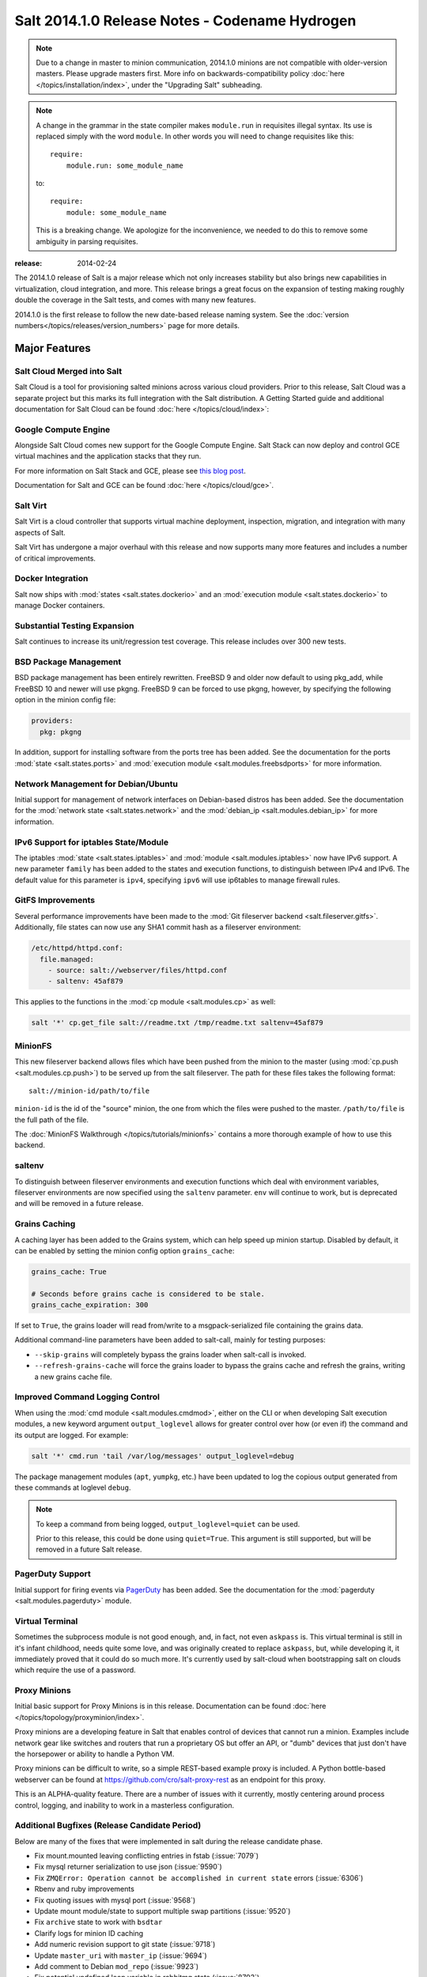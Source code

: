 ===============================================
Salt 2014.1.0 Release Notes - Codename Hydrogen
===============================================

.. note::

   Due to a change in master to minion communication, 2014.1.0 minions are not
   compatible with older-version masters.  Please upgrade masters first.
   More info on backwards-compatibility policy :doc:`here
   </topics/installation/index>`, under the "Upgrading Salt" subheading.

.. note::

    A change in the grammar in the state compiler makes ``module.run`` in
    requisites illegal syntax.  Its use is replaced simply with the word
    ``module``.  In other words you will need to change requisites like this::

        require:
            module.run: some_module_name

    to::

        require:
            module: some_module_name

    This is a breaking change.  We apologize for the inconvenience, we needed to
    do this to remove some ambiguity in parsing requisites.

:release: 2014-02-24

The 2014.1.0 release of Salt is a major release which not only increases
stability but also brings new capabilities in virtualization, cloud
integration, and more. This release brings a great focus on the expansion of
testing making roughly double the coverage in the Salt tests, and comes with
many new features.

2014.1.0 is the first release to follow the new date-based release naming
system. See the :doc:`version numbers</topics/releases/version_numbers>`
page for more details.

Major Features
==============

Salt Cloud Merged into Salt
---------------------------

Salt Cloud is a tool for provisioning salted minions across various cloud
providers. Prior to this release, Salt Cloud was a separate project but this
marks its full integration with the Salt distribution. A Getting Started guide
and additional documentation for Salt Cloud can be found :doc:`here
</topics/cloud/index>`:


Google Compute Engine
---------------------

Alongside Salt Cloud comes new support for the Google Compute Engine. Salt Stack
can now deploy and control GCE virtual machines and the application stacks that
they run.

For more information on Salt Stack and GCE, please see `this blog post`_.

Documentation for Salt and GCE can be found :doc:`here </topics/cloud/gce>`.

.. _this blog post: http://googlecloudplatform.blogspot.com/2013/12/saltstack-for-google-compute-engine.html


Salt Virt
---------

Salt Virt is a cloud controller that supports virtual machine deployment,
inspection, migration, and integration with many aspects of Salt.

Salt Virt has undergone a major overhaul with this release and now supports
many more features and includes a number of critical improvements.


Docker Integration
------------------

Salt now ships with :mod:`states <salt.states.dockerio>` and an :mod:`execution
module <salt.states.dockerio>` to manage Docker containers.


Substantial Testing Expansion
-----------------------------

Salt continues to increase its unit/regression test coverage. This release
includes over 300 new tests.


BSD Package Management
----------------------

BSD package management has been entirely rewritten. FreeBSD 9 and older now
default to using pkg_add, while FreeBSD 10 and newer will use pkgng. FreeBSD 9
can be forced to use pkgng, however, by specifying the following option in the
minion config file:

.. code-block:: yaml

    providers:
      pkg: pkgng

In addition, support for installing software from the ports tree has been
added. See the documentation for the ports :mod:`state <salt.states.ports>` and
:mod:`execution module <salt.modules.freebsdports>` for more information.


Network Management for Debian/Ubuntu
------------------------------------

Initial support for management of network interfaces on Debian-based distros
has been added. See the documentation for the :mod:`network state
<salt.states.network>` and the :mod:`debian_ip <salt.modules.debian_ip>` for
more information.


IPv6 Support for iptables State/Module
--------------------------------------

The iptables :mod:`state <salt.states.iptables>` and :mod:`module
<salt.modules.iptables>` now have IPv6 support. A new parameter ``family`` has
been added to the states and execution functions, to distinguish between IPv4
and IPv6. The default value for this parameter is ``ipv4``, specifying ``ipv6``
will use ip6tables to manage firewall rules.


GitFS Improvements
------------------

Several performance improvements have been made to the :mod:`Git fileserver
backend <salt.fileserver.gitfs>`. Additionally, file states can now use any
SHA1 commit hash as a fileserver environment:

.. code-block:: yaml

    /etc/httpd/httpd.conf:
      file.managed:
        - source: salt://webserver/files/httpd.conf
        - saltenv: 45af879

This applies to the functions in the :mod:`cp module <salt.modules.cp>` as
well:

.. code-block:: yaml

    salt '*' cp.get_file salt://readme.txt /tmp/readme.txt saltenv=45af879


MinionFS
--------

This new fileserver backend allows files which have been pushed from the minion
to the master (using :mod:`cp.push <salt.modules.cp.push>`) to be served up
from the salt fileserver. The path for these files takes the following format::

    salt://minion-id/path/to/file

``minion-id`` is the id of the "source" minion, the one from which the files
were pushed to the master. ``/path/to/file`` is the full path of the file.

The :doc:`MinionFS Walkthrough </topics/tutorials/minionfs>` contains a more
thorough example of how to use this backend.


saltenv
-------

To distinguish between fileserver environments and execution functions which
deal with environment variables, fileserver environments are now specified
using the ``saltenv`` parameter. ``env`` will continue to work, but is
deprecated and will be removed in a future release.


Grains Caching
--------------

A caching layer has been added to the Grains system, which can help speed up
minion startup. Disabled by default, it can be enabled by setting the minion
config option ``grains_cache``:

.. code-block:: yaml

    grains_cache: True

    # Seconds before grains cache is considered to be stale.
    grains_cache_expiration: 300

If set to ``True``, the grains loader will read from/write to a
msgpack-serialized file containing the grains data.

Additional command-line parameters have been added to salt-call, mainly for
testing purposes:

* ``--skip-grains`` will completely bypass the grains loader when salt-call is
  invoked.
* ``--refresh-grains-cache`` will force the grains loader to bypass the grains
  cache and refresh the grains, writing a new grains cache file.


Improved Command Logging Control
--------------------------------

When using the :mod:`cmd module <salt.modules.cmdmod>`, either on the CLI or
when developing Salt execution modules, a new keyword argument
``output_loglevel`` allows for greater control over how (or even if) the
command and its output are logged. For example:

.. code-block:: bash

    salt '*' cmd.run 'tail /var/log/messages' output_loglevel=debug

The package management modules (``apt``, ``yumpkg``, etc.) have been updated to
log the copious output generated from these commands at loglevel ``debug``.


.. note::

    To keep a command from being logged, ``output_loglevel=quiet`` can be used.

    Prior to this release, this could be done using ``quiet=True``. This
    argument is still supported, but will be removed in a future Salt release.


PagerDuty Support
-----------------

Initial support for firing events via PagerDuty_ has been added. See the
documentation for the :mod:`pagerduty <salt.modules.pagerduty>` module.

.. _PagerDuty: http://www.pagerduty.com


Virtual Terminal
----------------

Sometimes the subprocess module is not good enough, and, in fact, not even
``askpass`` is. This virtual terminal is still in it's infant childhood, needs
quite some love, and was originally created to replace ``askpass``, but, while
developing it, it immediately proved that it could do so much more. It's
currently used by salt-cloud when bootstrapping salt on clouds which require
the use of a password.


Proxy Minions
-------------

Initial basic support for Proxy Minions is in this release. Documentation can
be found :doc:`here </topics/topology/proxyminion/index>`.

Proxy minions are a developing feature in Salt that enables control of devices
that cannot run a minion. Examples include network gear like switches and
routers that run a proprietary OS but offer an API, or "dumb" devices that just
don't have the horsepower or ability to handle a Python VM.

Proxy minions can be difficult to write, so a simple REST-based example proxy
is included. A Python bottle-based webserver can be found at
https://github.com/cro/salt-proxy-rest as an endpoint for this proxy.

This is an ALPHA-quality feature. There are a number of issues with it
currently, mostly centering around process control, logging, and inability to
work in a masterless configuration.


Additional Bugfixes (Release Candidate Period)
----------------------------------------------

Below are many of the fixes that were implemented in salt during the release
candidate phase.

- Fix mount.mounted leaving conflicting entries in fstab (:issue:`7079`)
- Fix mysql returner serialization to use json (:issue:`9590`)
- Fix ``ZMQError: Operation cannot be accomplished in current state`` errors (:issue:`6306`)
- Rbenv and ruby improvements
- Fix quoting issues with mysql port (:issue:`9568`)
- Update mount module/state to support multiple swap partitions (:issue:`9520`)
- Fix ``archive`` state to work with ``bsdtar``
- Clarify logs for minion ID caching
- Add numeric revision support to git state (:issue:`9718`)
- Update ``master_uri`` with ``master_ip`` (:issue:`9694`)
- Add comment to Debian ``mod_repo`` (:issue:`9923`)
- Fix potential undefined loop variable in rabbitmq state (:issue:`8703`)
- Fix for salt-virt runner to delete key on VM deletion
- Fix for ``salt-run -d`` to limit results to specific runner or function (:issue:`9975`)
- Add tracebacks to jinja renderer when applicable (:issue:`10010`)
- Fix parsing in monit module (:issue:`10041`)
- Fix highstate output from syndic minions (:issue:`9732`)
- Quiet logging when dealing with passwords/hashes (:issue:`10000`)
- Fix for multiple remotes in git_pillar (:issue:`9932`)
- Fix npm installed command (:issue:`10109`)
- Add safeguards for utf8 errors in zcbuildout module
- Fix compound commands (:issue:`9746`)
- Add systemd notification when master is started
- Many doc improvements
